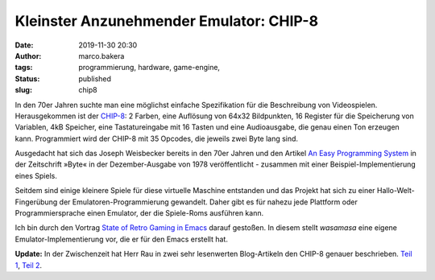 Kleinster Anzunehmender Emulator: CHIP-8
========================================
:date: 2019-11-30 20:30
:author: marco.bakera
:tags: programmierung, hardware, game-engine, 
:status: published
:slug: chip8

.. image:: {static}images/2019/PONG_CHIP8.png
   :alt: Pong auf dem CHIP-8

In den 70er Jahren suchte man eine möglichst einfache 
Spezifikation für die Beschreibung von Videospielen. 
Herausgekommen ist der 
`CHIP-8 <https://en.wikipedia.org/wiki/CHIP-8>`_: 2 Farben, eine 
Auflösung von 64x32 Bildpunkten, 16 Register für die Speicherung
von Variablen, 4kB Speicher, eine Tastatureingabe mit 16 Tasten
und eine Audioausgabe, die genau einen Ton erzeugen kann. Programmiert
wird der CHIP-8 mit 35 Opcodes, die jeweils zwei Byte lang sind.

Ausgedacht hat sich das Joseph Weisbecker bereits in
den 70er  Jahren und den Artikel
`An Easy Programming System <https://archive.org/details/byte-magazine-1978-12/page/n109>`_
in der Zeitschrift »Byte« in der Dezember-Ausgabe von 1978
veröffentlicht - zusammen mit einer Beispiel-Implementierung
eines Spiels.

Seitdem sind einige kleinere Spiele für diese virtuelle
Maschine entstanden und das Projekt hat sich zu einer
Hallo-Welt-Fingerübung der Emulatoren-Programmierung gewandelt.
Daher gibt es für nahezu jede Plattform oder Programmiersprache
einen Emulator, der die Spiele-Roms ausführen kann.

Ich bin durch den Vortrag 
`State of Retro Gaming in Emacs <https://media.ccc.de/v/c4.openchaos.2019.11.retro-gaming-emacs>`_
darauf gestoßen. In diesem stellt *wasamasa* eine eigene 
Emulator-Implementierung vor, die er für den Emacs erstellt hat.

**Update:** In der Zwischenzeit hat Herr Rau in zwei
sehr lesenwerten Blog-Artikeln den CHIP-8 genauer beschrieben.
`Teil 1 <https://www.herr-rau.de/wordpress/2019/12/chip-8-teil-1-in-welchem-es-vor-allem-erst-einmal-um-0-und-1-geht.htm>`_,
`Teil 2 <https://www.herr-rau.de/wordpress/2019/12/chip-8-teil-2-in-welchem-das-eigentliche-programm-vorgestellt-wird.htm>`_.